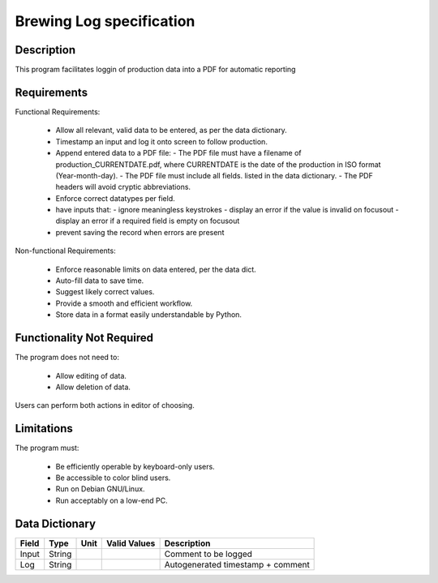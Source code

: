 ======================================
 Brewing Log specification
======================================

Description
-----------
This program facilitates loggin of production data into a PDF
for automatic reporting

Requirements
------------

Functional Requirements:

  * Allow all relevant, valid data to be entered,
    as per the data dictionary.
  * Timestamp an input and log it onto screen to follow production.
  * Append entered data to a PDF file:
    - The PDF file must have a filename of
    production_CURRENTDATE.pdf, where CURRENTDATE is the date
    of the production in ISO format (Year-month-day).
    - The PDF file must include all fields.
    listed in the data dictionary.
    - The PDF headers will avoid cryptic abbreviations.
  * Enforce correct datatypes per field.
  * have inputs that:
    - ignore meaningless keystrokes
    - display an error if the value is invalid on focusout
    - display an error if a required field is empty on focusout
  * prevent saving the record when errors are present

Non-functional Requirements:

  * Enforce reasonable limits on data entered, per the data dict.
  * Auto-fill data to save time.
  * Suggest likely correct values.
  * Provide a smooth and efficient workflow.
  * Store data in a format easily understandable by Python.

Functionality Not Required
--------------------------

The program does not need to:

  * Allow editing of data.
  * Allow deletion of data.

Users can perform both actions in editor of choosing.


Limitations
-----------

The program must:

  * Be efficiently operable by keyboard-only users.
  * Be accessible to color blind users.
  * Run on Debian GNU/Linux.
  * Run acceptably on a low-end PC.

Data Dictionary
---------------
+------------+--------+----+---------------+---------------------+
|Field       | Type   |Unit| Valid Values  |Description          |
+============+========+====+===============+=====================+
|Input       |String  |    |               |Comment to be logged |
+------------+--------+----+---------------+---------------------+
|Log         |String  |    |               |Autogenerated        |
|            |        |    |               |timestamp + comment  |
+------------+--------+----+---------------+---------------------+

